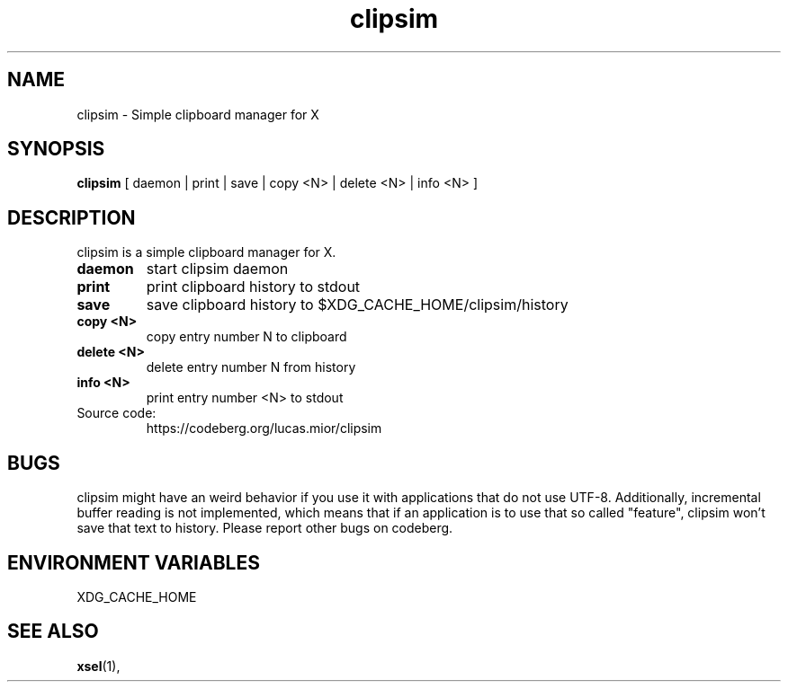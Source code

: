 .TH clipsim 1 clipsim\-0.2
.SH NAME
clipsim \- Simple clipboard manager for X
.SH SYNOPSIS
.B clipsim
.RB "[ daemon | print | save | copy <N> | delete <N> | info <N> ]"
.SH DESCRIPTION
clipsim is a simple clipboard manager for X.
.TP
.B "daemon"
start clipsim daemon
.TP
.B "print"
print clipboard history to stdout
.TP
.B "save"
save clipboard history to $XDG_CACHE_HOME/clipsim/history
.TP
.B "copy <N>"
copy entry number N to clipboard
.TP
.B "delete <N>"
delete entry number N from history
.TP
.B "info <N>"
print entry number <N> to stdout
.EX
.TP
Source code:
.EE
https://codeberg.org/lucas.mior/clipsim
.SH BUGS
clipsim might have an weird behavior if you use it with applications that do not use UTF-8.
Additionally, incremental buffer reading is not implemented,
which means that if an application is to use that so called "feature",
clipsim won't save that text to history.
Please report other bugs on codeberg.
.SH ENVIRONMENT VARIABLES
XDG_CACHE_HOME
.EX
.SH SEE ALSO
.BR xsel (1),
